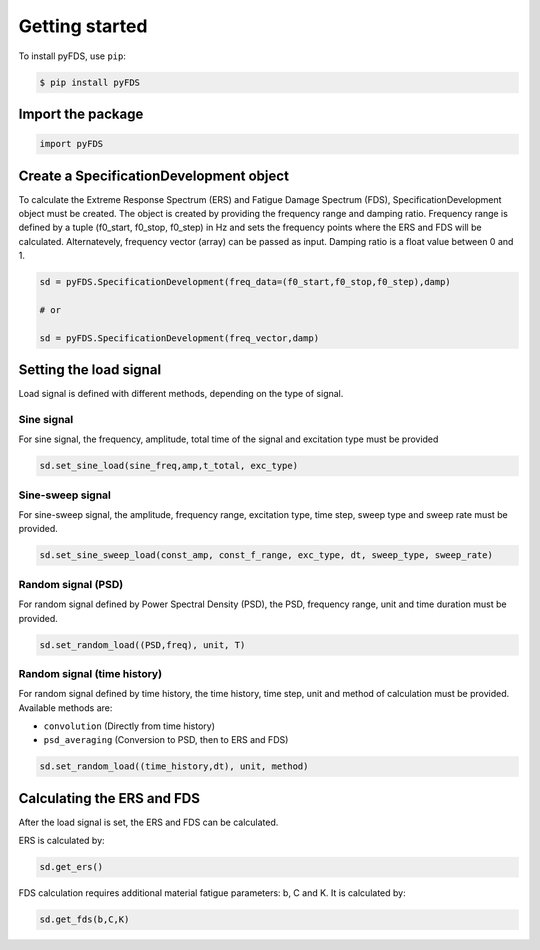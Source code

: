 Getting started
===============

To install pyFDS, use ``pip``:

.. code-block:: console

    $ pip install pyFDS


Import the package
-------------------

.. code-block:: python
    
    import pyFDS


Create a SpecificationDevelopment object
-----------------------------------------

To calculate the Extreme Response Spectrum (ERS) and Fatigue Damage Spectrum (FDS), SpecificationDevelopment object must be created. The object is created by providing the frequency range and damping ratio.
Frequency range is defined by a tuple (f0_start, f0_stop, f0_step) in Hz and sets the frequency points where the ERS and FDS will be calculated. Alternatevely, frequency vector (array) can be passed as input. 
Damping ratio is a float value between 0 and 1.

.. code-block:: python

    sd = pyFDS.SpecificationDevelopment(freq_data=(f0_start,f0_stop,f0_step),damp)

    # or

    sd = pyFDS.SpecificationDevelopment(freq_vector,damp)


Setting the load signal
------------------------

Load signal is defined with different methods, depending on the type of signal.

Sine signal
~~~~~~~~~~~~

For sine signal, the frequency, amplitude, total time of the signal and excitation type must be provided

.. code-block:: python
    
    sd.set_sine_load(sine_freq,amp,t_total, exc_type)


Sine-sweep signal
~~~~~~~~~~~~~~~~~~

For sine-sweep signal, the amplitude, frequency range, excitation type, time step, sweep type and sweep rate must be provided.

.. code-block:: python

    sd.set_sine_sweep_load(const_amp, const_f_range, exc_type, dt, sweep_type, sweep_rate)


Random signal (PSD)
~~~~~~~~~~~~~~~~~~~~

For random signal defined by Power Spectral Density (PSD), the PSD, frequency range, unit and time duration must be provided.

.. code-block:: python

    sd.set_random_load((PSD,freq), unit, T)


Random signal (time history)
~~~~~~~~~~~~~~~~~~~~~~~~~~~~~

For random signal defined by time history, the time history, time step, unit and method of calculation must be provided.
Available methods are:

* ``convolution`` (Directly from time history)

* ``psd_averaging`` (Conversion to PSD, then to ERS and FDS)


.. code-block:: python

    sd.set_random_load((time_history,dt), unit, method)


Calculating the ERS and FDS
----------------------------

After the load signal is set, the ERS and FDS can be calculated.

ERS is calculated by:

.. code-block:: python

    sd.get_ers()


FDS calculation requires additional material fatigue parameters: b, C and K. It is calculated by:

.. code-block:: python

    sd.get_fds(b,C,K)